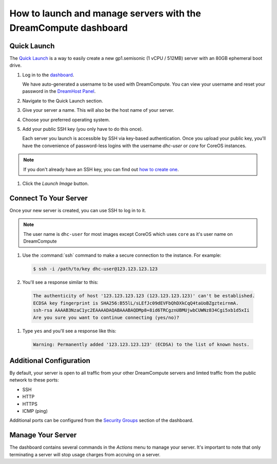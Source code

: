 ==================================================================
How to launch and manage servers with the DreamCompute dashboard
==================================================================

Quick Launch
~~~~~~~~~~~~

The `Quick Launch`_ is a way to easily create a new gp1.semisonic
(1 vCPU / 512MB) server with an 80GB ephemeral boot drive.

#. Log in to the `dashboard`_.

   We have auto-generated a username to be used with DreamCompute. You can
   view your username and reset your password in the `DreamHost Panel`_.

#. Navigate to the Quick Launch section.

#. Give your server a name. This will also be the host name of your server.

#. Choose your preferred operating system.

#. Add your public SSH key (you only have to do this once).

   Each server you launch is accessible by SSH via key-based authentication.
   Once you upload your public key, you'll have the convenience of
   password-less logins with the username *dhc-user* or *core* for CoreOS
   instances.

.. note:: If you don't already have an SSH key, you can find
          out `how to create one`_.

#. Click the *Launch Image* button.


Connect To Your Server
~~~~~~~~~~~~~~~~~~~~~~

Once your new server is created, you can use SSH to log in to it.

.. note::

   The user name is ``dhc-user`` for most images except CoreOS which uses
   ``core`` as it's user name on DreamCompute

#. Use the :command:`ssh` command to make a secure connection to the instance.
   For example:

   .. code-block:: console

      $ ssh -i /path/to/key dhc-user@123.123.123.123

#. You'll see a response similar to this:

  .. code-block:: console

      The authenticity of host '123.123.123.123 (123.123.123.123)' can't be established.
      ECDSA key fingerprint is SHA256:B55lL/sLEfJc09dEVFbQhDXkCqQ4taUoBZgzteirnmA.
      ssh-rsa AAAAB3NzaC1yc2EAAAADAQABAAABAQDMp8+8id6TRCgznUBMUjwbCUWNz834Cgi5xb1d5xIi
      Are you sure you want to continue connecting (yes/no)?

#. Type ``yes`` and you'll see a response like this:

  .. code-block:: console

      Warning: Permanently added '123.123.123.123' (ECDSA) to the list of known hosts.


Additional Configuration
~~~~~~~~~~~~~~~~~~~~~~~~

By default, your server is open to all traffic from your other DreamCompute
servers and limted traffic from the public network to these ports:

- SSH
- HTTP
- HTTPS
- ICMP (ping)

Additional ports can be configured from the `Security Groups`_ section
of the dashboard.


Manage Your Server
~~~~~~~~~~~~~~~~~~

The dashboard contains several commands in the `Actions` menu to manage
your server. It's important to note that only terminating a server will
stop usage charges from accruing on a server.


.. _Quick Launch: https://iad2.dreamcompute.com/project/quicklaunch/
.. _dashboard: https://iad2.dreamcompute.com/
.. _DreamHost Panel: http://panel.dreamhost.com/index.cgi?tree=cloud.compute
.. _how to create one: /articles/214843617
.. _Security Groups: https://iad2.dreamcompute.com/project/access_and_security/?tab=access_security_tabs__security_groups_tab

.. meta::
   :labels: dreamcompute launch server ssh boot
